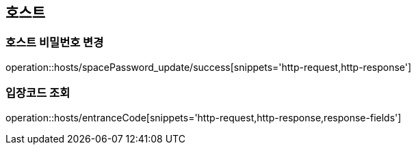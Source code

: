 [[Hosts]]
== 호스트

=== 호스트 비밀번호 변경
operation::hosts/spacePassword_update/success[snippets='http-request,http-response']

=== 입장코드 조회
operation::hosts/entranceCode[snippets='http-request,http-response,response-fields']

